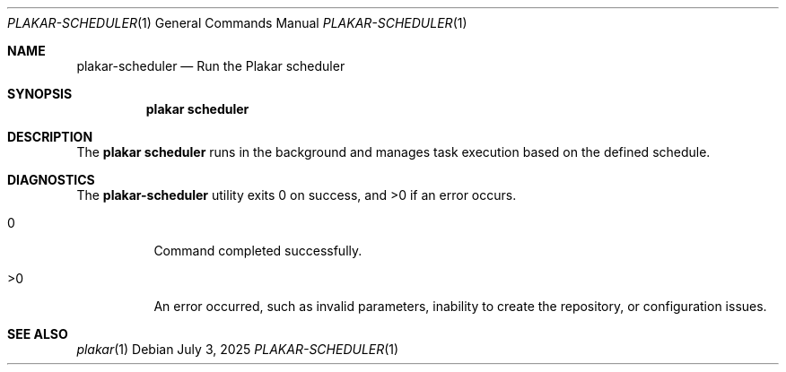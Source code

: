 .Dd July 3, 2025
.Dt PLAKAR-SCHEDULER 1
.Os
.Sh NAME
.Nm plakar-scheduler
.Nd Run the Plakar scheduler
.Sh SYNOPSIS
.Nm plakar scheduler
.Sh DESCRIPTION
The
.Nm plakar scheduler
runs in the background and manages task execution based on the defined schedule.
.Sh DIAGNOSTICS
.Ex -std
.Bl -tag -width Ds
.It 0
Command completed successfully.
.It >0
An error occurred, such as invalid parameters, inability to create the
repository, or configuration issues.
.El
.Sh SEE ALSO
.Xr plakar 1
